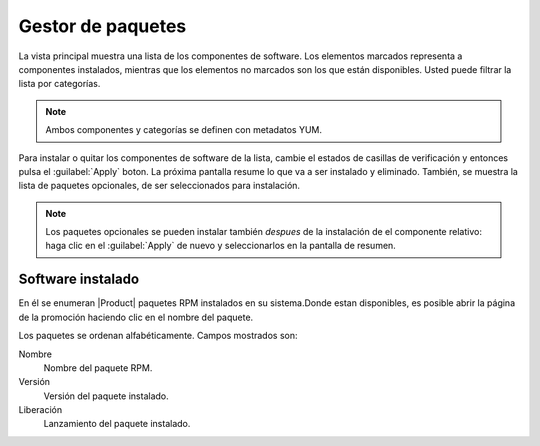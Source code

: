 =================== 
Gestor de paquetes 
=================== 

La vista principal muestra una lista de los componentes de software. Los elementos marcados representa a componentes instalados, mientras que los elementos no marcados son los que están disponibles. Usted puede filtrar la lista por categorías. 

.. note::

    Ambos componentes y categorías se definen con metadatos YUM.

Para instalar o quitar los componentes de software de la lista, cambie el 
estados de casillas de verificación y entonces pulsa el :guilabel:`Apply` boton. La próxima
pantalla resume lo que va a ser instalado y eliminado. También, 
se muestra la lista de paquetes opcionales, de ser seleccionados para 
instalación.

.. note:: 

 Los paquetes opcionales se pueden instalar también *despues* de la instalación de el componente relativo: haga clic en el :guilabel:`Apply` de nuevo y seleccionarlos en la pantalla de resumen.
    
   
Software instalado 
================== 

En él se enumeran |Product| paquetes RPM instalados en su sistema.Donde estan 
disponibles, es posible abrir la página de la promoción haciendo clic en 
el nombre del paquete. 

Los paquetes se ordenan alfabéticamente. Campos mostrados son: 

Nombre
    Nombre del paquete RPM.

Versión
    Versión del paquete instalado.

Liberación
    Lanzamiento del paquete instalado.                  



